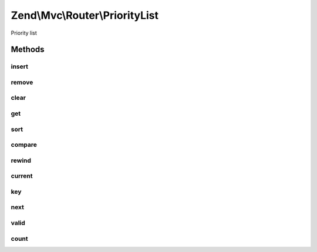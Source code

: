 .. Mvc/Router/PriorityList.php generated using docpx on 01/30/13 03:32am


Zend\\Mvc\\Router\\PriorityList
===============================

Priority list

Methods
+++++++

insert
------

.. function:: insert()


    Insert a new route.

    :param string: 
    :param RouteInterface: 
    :param integer: 

    :rtype: void 



remove
------

.. function:: remove()


    Remove a route.

    :param string: 

    :rtype: void 



clear
-----

.. function:: clear()


    Remove all routes.

    :rtype: void 



get
---

.. function:: get()


    Get a route.

    :param string: 

    :rtype: RouteInterface 



sort
----

.. function:: sort()


    Sort all routes.

    :rtype: void 



compare
-------

.. function:: compare()


    Compare the priority of two routes.

    :param array: 
    :param array: 

    :rtype: integer 



rewind
------

.. function:: rewind()


    rewind(): defined by Iterator interface.


    :rtype: void 



current
-------

.. function:: current()


    current(): defined by Iterator interface.


    :rtype: RouteInterface 



key
---

.. function:: key()


    key(): defined by Iterator interface.


    :rtype: string 



next
----

.. function:: next()


    next(): defined by Iterator interface.


    :rtype: RouteInterface 



valid
-----

.. function:: valid()


    valid(): defined by Iterator interface.


    :rtype: bool 



count
-----

.. function:: count()


    count(): defined by Countable interface.


    :rtype: integer 



